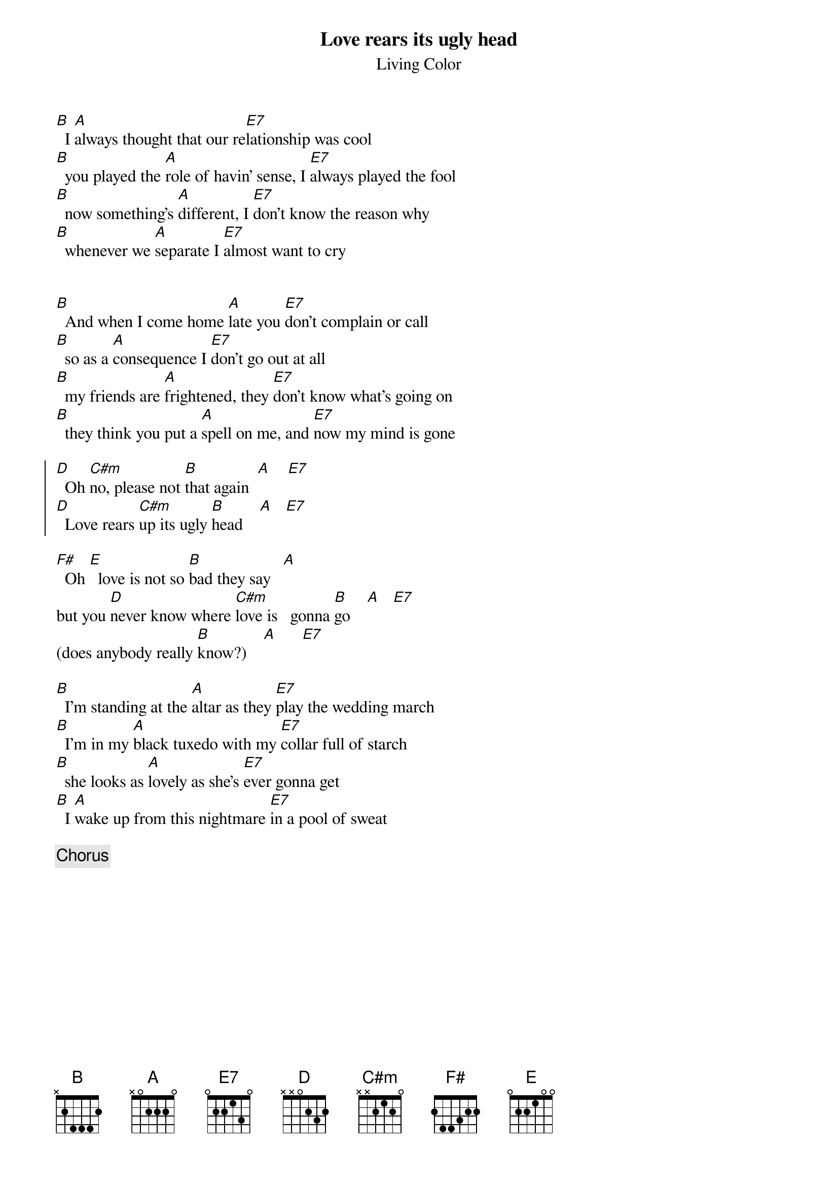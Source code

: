 {t: Love rears its ugly head}
{st: Living Color}

[B]  I [A]always thought that our re[E7]lationship was cool
[B]  you played the [A]role of havin' sense, I [E7]always played the fool
[B]  now something's [A]different, I [E7]don't know the reason why
[B]  whenever we [A]separate I [E7]almost want to cry


[B]  And when I come home [A]late you [E7]don't complain or call
[B]  so as a [A]consequence I [E7]don't go out at all
[B]  my friends are [A]frightened, they [E7]don't know what's going on
[B]  they think you put a [A]spell on me, and [E7]now my mind is gone

{soc}
[D]  Oh [C#m]no, please not [B]that again  [A]    [E7]
[D]  Love rears [C#m]up its ugly [B]head    [A]   [E7]
{eoc}

[F#]  Oh [E]  love is not so [B]bad they say   [A]
but you [D]never know where [C#m]love is   gonna [B]go    [A]   [E7]
(does anybody really [B]know?)    [A]      [E7]       < Check this out >

[B]  I'm standing at the [A]altar as they [E7]play the wedding march
[B]  I'm in my [A]black tuxedo with my [E7]collar full of starch
[B]  she looks as [A]lovely as she's [E7]ever gonna get
[B]  I [A]wake up from this nightmare [E7]in a pool of sweat

{c: Chorus}

